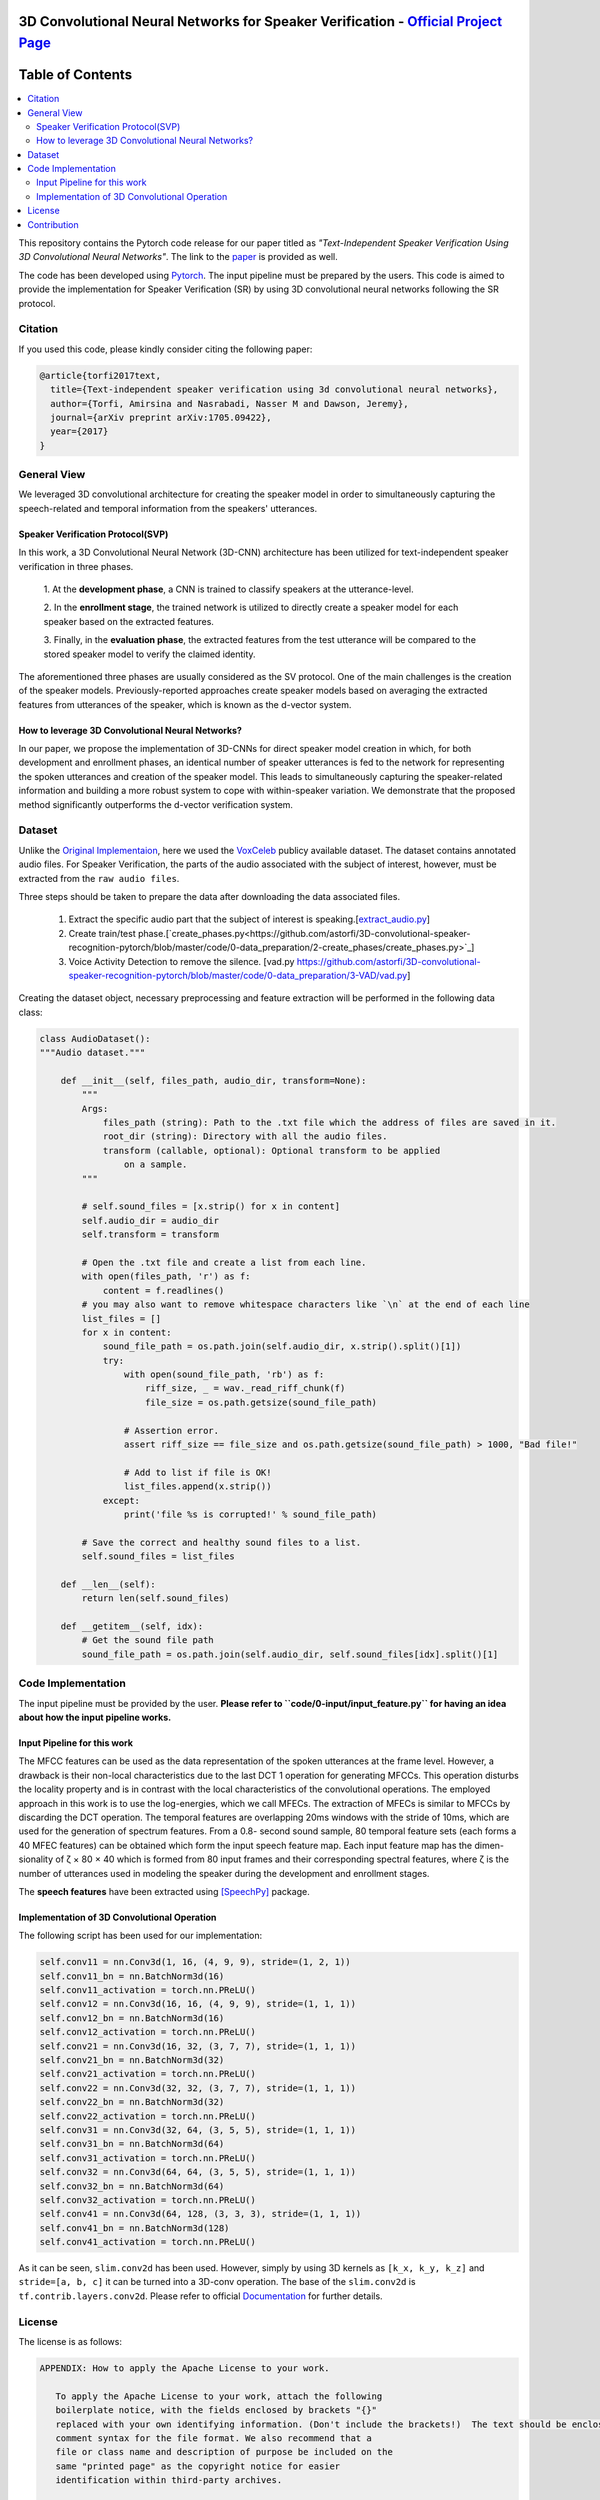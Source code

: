=============================================================================================
3D Convolutional Neural Networks for Speaker Verification - `Official Project Page`_
=============================================================================================

.. image:: https://img.shields.io/badge/contributions-welcome-brightgreen.svg?style=flat
    :target: https://github.com/astorfi/3D-convolutional-speaker-recognition/pulls
.. image:: https://badges.frapsoft.com/os/v2/open-source.svg?v=102
    :target: https://github.com/ellerbrock/open-source-badge/
    
==============================
Table of Contents
==============================
.. contents::
  :local:
  :depth: 4


This repository contains the Pytorch code release for our paper titled as *"Text-Independent
Speaker Verification Using 3D Convolutional Neural Networks"*. The link to the paper_ is
provided as well.


.. _Official Project Page: https://codeocean.com/2017/08/01/3d-convolutional-neural-networks-for-speaker-recognition/code

.. _paper: https://arxiv.org/abs/1705.09422
.. _Pytorch: https://pytorch.org

The code has been developed using Pytorch_. The input pipeline must be prepared by the users.
This code is aimed to provide the implementation for Speaker Verification (SR) by using 3D convolutional neural networks
following the SR protocol.

.. image:: readme_images/conv_gif.gif
    :target: https://github.com/astorfi/3D-convolutional-speaker-recognition/blob/master/_images/conv_gif.gif

------------
Citation
------------

If you used this code, please kindly consider citing the following paper:

.. code:: shell

    @article{torfi2017text,
      title={Text-independent speaker verification using 3d convolutional neural networks},
      author={Torfi, Amirsina and Nasrabadi, Nasser M and Dawson, Jeremy},
      journal={arXiv preprint arXiv:1705.09422},
      year={2017}
    }

--------------
General View
--------------

We leveraged 3D convolutional architecture for creating the speaker model in order to simultaneously
capturing the speech-related and temporal information from the speakers' utterances.

~~~~~~~~~~~~~~~~~~~~~~~~~~~~~~~~~~~
Speaker Verification Protocol(SVP)
~~~~~~~~~~~~~~~~~~~~~~~~~~~~~~~~~~~

In this work, a 3D Convolutional Neural Network (3D-CNN)
architecture has been utilized for text-independent speaker
verification in three phases.

     1. At the **development phase**, a CNN is trained
     to classify speakers at the utterance-level.

     2. In the **enrollment stage**, the trained network is utilized to directly create a
     speaker model for each speaker based on the extracted features.

     3. Finally, in the **evaluation phase**, the extracted features
     from the test utterance will be compared to the stored speaker
     model to verify the claimed identity.

The aforementioned three phases are usually considered as the SV protocol. One of the main
challenges is the creation of the speaker models. Previously-reported approaches create
speaker models based on averaging the extracted features from utterances of the speaker,
which is known as the d-vector system.

~~~~~~~~~~~~~~~~~~~~~~~~~~~~~~~~~~~~~~~~~~~~~~~~~~
How to leverage 3D Convolutional Neural Networks?
~~~~~~~~~~~~~~~~~~~~~~~~~~~~~~~~~~~~~~~~~~~~~~~~~~

In our paper, we propose the implementation of 3D-CNNs for direct speaker model creation
in which, for both development and enrollment phases, an identical number of
speaker utterances is fed to the network for representing the spoken utterances
and creation of the speaker model. This leads to simultaneously capturing the
speaker-related information and building a more robust system to cope with
within-speaker variation. We demonstrate that the proposed method significantly
outperforms the d-vector verification system.

--------------------
Dataset
--------------------

Unlike the `Original Implementaion <https://github.com/astorfi/3D-convolutional-speaker-recognition>`_, here we used the `VoxCeleb <http://www.robots.ox.ac.uk/~vgg/data/voxceleb/>`_ publicy available dataset. The dataset contains annotated audio files. For Speaker Verification, the parts of the audio associated with the subject of interest, however, must be extracted from the ``raw audio files``.

Three steps should be taken to prepare the data after downloading the data associated files.

  1. Extract the specific audio part that the subject of interest is speaking.[`extract_audio.py <https://github.com/astorfi/3D-convolutional-speaker-recognition-pytorch/blob/master/code/0-data_preparation/0-extract_audio/extract_audio.py>`_]
  2. Create train/test phase.[`create_phases.py<https://github.com/astorfi/3D-convolutional-speaker-recognition-pytorch/blob/master/code/0-data_preparation/2-create_phases/create_phases.py>`_]
  3. Voice Activity Detection to remove the silence. [vad.py `<https://github.com/astorfi/3D-convolutional-speaker-recognition-pytorch/blob/master/code/0-data_preparation/3-VAD/vad.py>`_]
  

Creating the dataset object, necessary preprocessing and feature extraction will be performed in the following data class:

.. code:: python

    class AudioDataset():
    """Audio dataset."""

        def __init__(self, files_path, audio_dir, transform=None):
            """
            Args:
                files_path (string): Path to the .txt file which the address of files are saved in it.
                root_dir (string): Directory with all the audio files.
                transform (callable, optional): Optional transform to be applied
                    on a sample.
            """

            # self.sound_files = [x.strip() for x in content]
            self.audio_dir = audio_dir
            self.transform = transform

            # Open the .txt file and create a list from each line.
            with open(files_path, 'r') as f:
                content = f.readlines()
            # you may also want to remove whitespace characters like `\n` at the end of each line
            list_files = []
            for x in content:
                sound_file_path = os.path.join(self.audio_dir, x.strip().split()[1])
                try:
                    with open(sound_file_path, 'rb') as f:
                        riff_size, _ = wav._read_riff_chunk(f)
                        file_size = os.path.getsize(sound_file_path)

                    # Assertion error.
                    assert riff_size == file_size and os.path.getsize(sound_file_path) > 1000, "Bad file!"

                    # Add to list if file is OK!
                    list_files.append(x.strip())
                except:
                    print('file %s is corrupted!' % sound_file_path)

            # Save the correct and healthy sound files to a list.
            self.sound_files = list_files

        def __len__(self):
            return len(self.sound_files)

        def __getitem__(self, idx):
            # Get the sound file path
            sound_file_path = os.path.join(self.audio_dir, self.sound_files[idx].split()[1]


--------------------
Code Implementation
--------------------

The input pipeline must be provided by the user. **Please refer to ``code/0-input/input_feature.py`` for having an idea about how the input pipeline works.**

~~~~~~~~~~~~~~~~~~~~~~~~~~~~~
Input Pipeline for this work
~~~~~~~~~~~~~~~~~~~~~~~~~~~~~

.. image:: readme_images/Speech_GIF.gif
    :target: https://github.com/astorfi/3D-convolutional-speaker-recognition/blob/master/_images/Speech_GIF.gif

The MFCC features can be used as the data representation of the spoken utterances at the frame level. However, a
drawback is their non-local characteristics due to the last DCT 1 operation for generating MFCCs. This operation disturbs the locality property and is in contrast with the local characteristics of the convolutional operations. The employed approach in this work is to use the log-energies, which we
call MFECs. The extraction of MFECs is similar to MFCCs
by discarding the DCT operation. The temporal features are
overlapping 20ms windows with the stride of 10ms, which are
used for the generation of spectrum features. From a 0.8-
second sound sample, 80 temporal feature sets (each forms
a 40 MFEC features) can be obtained which form the input
speech feature map. Each input feature map has the dimen-
sionality of ζ × 80 × 40 which is formed from 80 input
frames and their corresponding spectral features, where ζ is
the number of utterances used in modeling the speaker during
the development and enrollment stages.



The **speech features** have been extracted using [SpeechPy]_ package.

~~~~~~~~~~~~~~~~~~~~~~~~~~~~~~~~~~~~~~~~~~~~~
Implementation of 3D Convolutional Operation
~~~~~~~~~~~~~~~~~~~~~~~~~~~~~~~~~~~~~~~~~~~~~

The following script has been used for our
implementation:

.. code:: python

        self.conv11 = nn.Conv3d(1, 16, (4, 9, 9), stride=(1, 2, 1))
        self.conv11_bn = nn.BatchNorm3d(16)
        self.conv11_activation = torch.nn.PReLU()
        self.conv12 = nn.Conv3d(16, 16, (4, 9, 9), stride=(1, 1, 1))
        self.conv12_bn = nn.BatchNorm3d(16)
        self.conv12_activation = torch.nn.PReLU()
        self.conv21 = nn.Conv3d(16, 32, (3, 7, 7), stride=(1, 1, 1))
        self.conv21_bn = nn.BatchNorm3d(32)
        self.conv21_activation = torch.nn.PReLU()
        self.conv22 = nn.Conv3d(32, 32, (3, 7, 7), stride=(1, 1, 1))
        self.conv22_bn = nn.BatchNorm3d(32)
        self.conv22_activation = torch.nn.PReLU()
        self.conv31 = nn.Conv3d(32, 64, (3, 5, 5), stride=(1, 1, 1))
        self.conv31_bn = nn.BatchNorm3d(64)
        self.conv31_activation = torch.nn.PReLU()
        self.conv32 = nn.Conv3d(64, 64, (3, 5, 5), stride=(1, 1, 1))
        self.conv32_bn = nn.BatchNorm3d(64)
        self.conv32_activation = torch.nn.PReLU()
        self.conv41 = nn.Conv3d(64, 128, (3, 3, 3), stride=(1, 1, 1))
        self.conv41_bn = nn.BatchNorm3d(128)
        self.conv41_activation = torch.nn.PReLU()


As it can be seen, ``slim.conv2d`` has been used. However, simply by using 3D kernels as ``[k_x, k_y, k_z]``
and ``stride=[a, b, c]`` it can be turned into a 3D-conv operation. The base of the ``slim.conv2d`` is
``tf.contrib.layers.conv2d``. Please refer to official Documentation_ for further details.

.. _Documentation: https://www.tensorflow.org/api_docs/python/tf/contrib/layers


--------
License
--------

The license is as follows:

.. code:: shell


   APPENDIX: How to apply the Apache License to your work.

      To apply the Apache License to your work, attach the following
      boilerplate notice, with the fields enclosed by brackets "{}"
      replaced with your own identifying information. (Don't include the brackets!)  The text should be enclosed in the appropriate
      comment syntax for the file format. We also recommend that a
      file or class name and description of purpose be included on the
      same "printed page" as the copyright notice for easier
      identification within third-party archives.

   Copyright {2017} {Amirsina Torfi}

   Licensed under the Apache License, Version 2.0 (the "License");
   you may not use this file except in compliance with the License.
   You may obtain a copy of the License at

       http://www.apache.org/licenses/LICENSE-2.0

   Unless required by applicable law or agreed to in writing, software
   distributed under the License is distributed on an "AS IS" BASIS,
   WITHOUT WARRANTIES OR CONDITIONS OF ANY KIND, either express or implied.
   See the License for the specific language governing permissions and
   limitations under the License.


Please refer to LICENSE_ file for further detail.

.. _LICENSE: https://github.com/astorfi/3D-convolutional-speaker-recognition/blob/master/LICENSE


-------------
Contribution
-------------

We are looking forward to your kind feedback. Please help us to improve the code and make
our work better. For contribution, please create the pull request and we will investigate it promptly.
Once again, we appreciate your feedback and code inspections.


.. rubric:: references

.. [SpeechPy] Amirsina Torfi. 2017. astorfi/speech_feature_extraction: SpeechPy. Zenodo. doi:10.5281/zenodo.810392.
